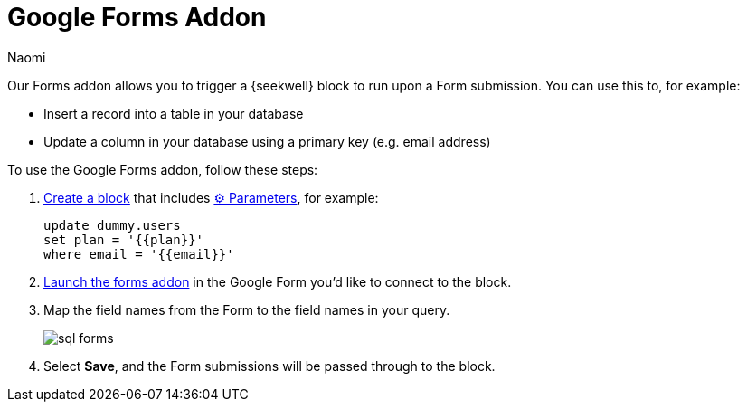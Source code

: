 = Google Forms Addon
:last_updated: 7/5/2022
:author: Naomi
:linkattrs:
:experimental:
:page-layout: default-seekwell
:description: Our Forms addon allows you to trigger a SeekWell block to run upon a Form submission.

// More

Our Forms addon allows you to trigger a {seekwell} block to run upon a Form submission. You can use this to, for example:

* Insert a record into a table in your database
* Update a column in your database using a primary key (e.g. email address)

To use the Google Forms addon, follow these steps:

. link:https://sql.new/[Create a block,window=_blank] that includes xref:parameters.adoc[⚙ Parameters], for example:
+
[source]
----
update dummy.users
set plan = '{{plan}}'
where email = '{{email}}'
----

. link:https://gsuite.google.com/marketplace/app/sql_forms_postgres_mysql_snowflake_sql_s/308281533721[Launch the forms addon,window=_blank] in the Google Form you'd like to connect to the block.

. Map the field names from the Form to the field names in your query.
+
image:sql-forms.png[]

. Select *Save*, and the Form submissions will be passed through to the block.
